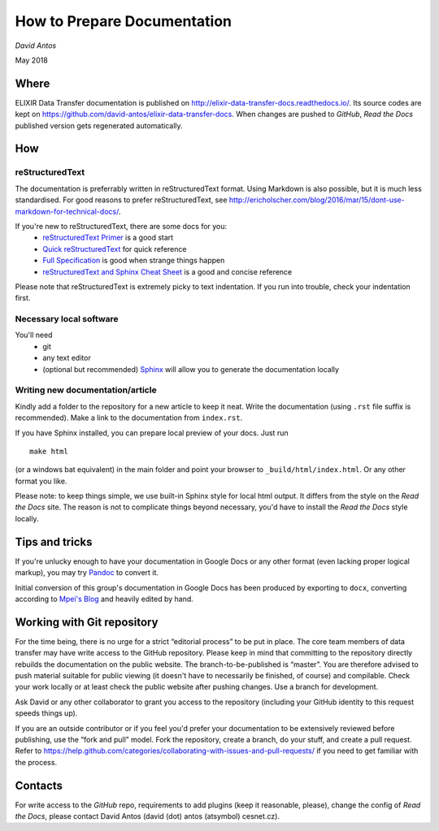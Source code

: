 ============================
How to Prepare Documentation
============================

*David Antos*

May 2018

Where
=====

ELIXIR Data Transfer documentation is published on
http://elixir-data-transfer-docs.readthedocs.io/. Its source codes are kept
on https://github.com/david-antos/elixir-data-transfer-docs. When changes
are pushed to *GitHub*, *Read the Docs* published version gets regenerated
automatically.

How
===

reStructuredText
----------------

The documentation is preferrably written in reStructuredText format. Using
Markdown is also possible, but it is much less standardised. For good
reasons to prefer reStructuredText, see
http://ericholscher.com/blog/2016/mar/15/dont-use-markdown-for-technical-docs/.

If you're new to reStructuredText, there are some docs for you:
  - `reStructuredText Primer <http://docutils.sourceforge.net/docs/user/rst/quickstart.html>`_ is a good start
  - `Quick reStructuredText <http://docutils.sourceforge.net/docs/user/rst/quickref.html>`_ for quick reference
  - `Full Specification <http://docutils.sourceforge.net/docs/ref/rst/restructuredtext.html>`_ is good when strange things happen
  - `reStructuredText and Sphinx Cheat Sheet <https://thomas-cokelaer.info/tutorials/sphinx/rest_syntax.html>`_ is a good and concise reference

Please note that reStructuredText is extremely picky to text
indentation. If you run into trouble, check your indentation first.

Necessary local software
------------------------

You'll need
  - git
  - any text editor
  - (optional but recommended) `Sphinx <http://www.sphinx-doc.org/>`_ will
    allow you to generate the documentation locally

Writing new documentation/article
---------------------------------

Kindly add a folder to the repository for a new article to keep it neat.
Write the documentation (using ``.rst`` file suffix is recommended). Make a
link to the documentation from ``index.rst``.

If you have Sphinx installed, you can prepare local preview of your docs.
Just run

::

  make html

(or a windows bat equivalent) in the main folder and point your browser to
``_build/html/index.html``. Or any other format you like.

Please note: to keep things simple, we use built-in Sphinx style for local
html output. It differs from the style on the *Read the Docs* site. The reason
is not to complicate things beyond necessary, you'd have to install the
*Read the Docs* style locally.

Tips and tricks
===============

If you're unlucky enough to have your documentation in Google Docs or any
other format (even lacking proper logical markup), you may try `Pandoc
<http://pandoc.org/>`_ to convert it.

Initial conversion of this group's documentation in Google Docs has been
produced by exporting to ``docx``, converting according to `Mpei's Blog
<https://peintinger.com/?p=365>`_ and heavily edited by hand.


Working with Git repository
===========================

For the time being, there is no urge for a strict “editorial process” to be
put in place. The core team members of data transfer may have write access
to the GitHub repository. Please keep in mind that committing to the
repository directly rebuilds the documentation on the public website. The
branch-to-be-published is “master”. You are therefore advised to push
material suitable for public viewing (it doesn't have to necessarily be
finished, of course) and compilable. Check your work locally or at least
check the public website after pushing changes. Use a branch for
development.

Ask David or any other collaborator to grant you access to the repository
(including your GitHub identity to this request speeds things up).

If you are an outside contributor or if you feel you'd prefer your
documentation to be extensively reviewed before publishing, use the “fork
and pull”
model. Fork the repository, create a branch, do your stuff, and create a
pull request. Refer to
https://help.github.com/categories/collaborating-with-issues-and-pull-requests/
if you need to get familiar with the process.



Contacts
========

For write access to the *GitHub* repo, requirements to add plugins (keep it
reasonable, please), change the config of *Read the Docs*, please contact
David Antos (david (dot) antos (atsymbol) cesnet.cz).


